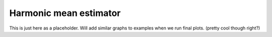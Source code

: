 **************************
Harmonic mean estimator
**************************

This is just here as a placeholder. Will add similar graphs to examples when we run final plots. (pretty cool though right?)

.. raw:: html
	:file: Convergence512.html
